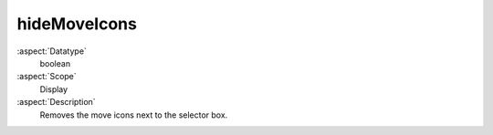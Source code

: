 hideMoveIcons
~~~~~~~~~~~~~

:aspect:`Datatype`
    boolean

:aspect:`Scope`
    Display

:aspect:`Description`
    Removes the move icons next to the selector box.